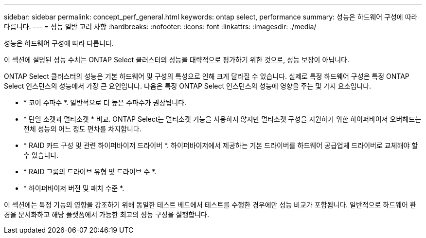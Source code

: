 ---
sidebar: sidebar 
permalink: concept_perf_general.html 
keywords: ontap select, performance 
summary: 성능은 하드웨어 구성에 따라 다릅니다. 
---
= 성능 일반 고려 사항
:hardbreaks:
:nofooter: 
:icons: font
:linkattrs: 
:imagesdir: ./media/


[role="lead"]
성능은 하드웨어 구성에 따라 다릅니다.

이 섹션에 설명된 성능 수치는 ONTAP Select 클러스터의 성능을 대략적으로 평가하기 위한 것으로, 성능 보장이 아닙니다.

ONTAP Select 클러스터의 성능은 기본 하드웨어 및 구성의 특성으로 인해 크게 달라질 수 있습니다. 실제로 특정 하드웨어 구성은 특정 ONTAP Select 인스턴스의 성능에서 가장 큰 요인입니다. 다음은 특정 ONTAP Select 인스턴스의 성능에 영향을 주는 몇 가지 요소입니다.

* * 코어 주파수 *. 일반적으로 더 높은 주파수가 권장됩니다.
* * 단일 소켓과 멀티소켓 * 비교. ONTAP Select는 멀티소켓 기능을 사용하지 않지만 멀티소켓 구성을 지원하기 위한 하이퍼바이저 오버헤드는 전체 성능의 어느 정도 편차를 차지합니다.
* * RAID 카드 구성 및 관련 하이퍼바이저 드라이버 *. 하이퍼바이저에서 제공하는 기본 드라이버를 하드웨어 공급업체 드라이버로 교체해야 할 수 있습니다.
* * RAID 그룹의 드라이브 유형 및 드라이브 수 *.
* * 하이퍼바이저 버전 및 패치 수준 *.


이 섹션에는 특정 기능의 영향을 강조하기 위해 동일한 테스트 베드에서 테스트를 수행한 경우에만 성능 비교가 포함됩니다. 일반적으로 하드웨어 환경을 문서화하고 해당 플랫폼에서 가능한 최고의 성능 구성을 실행합니다.
